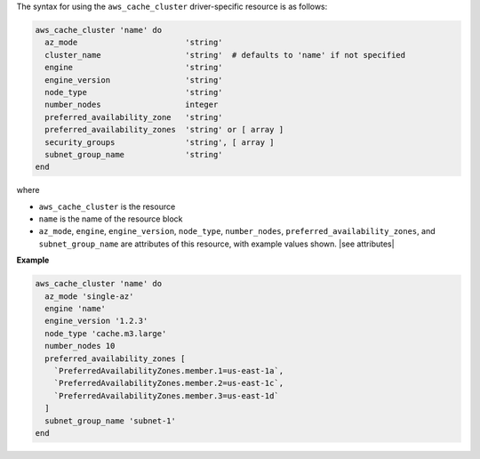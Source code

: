 .. The contents of this file are included in multiple topics.
.. This file should not be changed in a way that hinders its ability to appear in multiple documentation sets.

The syntax for using the ``aws_cache_cluster`` driver-specific resource is as follows:

.. code-block:: ruby

   aws_cache_cluster 'name' do
     az_mode                       'string'
     cluster_name                  'string'  # defaults to 'name' if not specified
     engine                        'string'
     engine_version                'string'
     node_type                     'string'
     number_nodes                  integer
     preferred_availability_zone   'string'
     preferred_availability_zones  'string' or [ array ]
     security_groups               'string', [ array ]
     subnet_group_name             'string'
   end

where 

* ``aws_cache_cluster`` is the resource
* ``name`` is the name of the resource block
* ``az_mode``, ``engine``, ``engine_version``, ``node_type``, ``number_nodes``, ``preferred_availability_zones``, and ``subnet_group_name`` are attributes of this resource, with example values shown. |see attributes|

**Example**

.. code-block:: ruby

   aws_cache_cluster 'name' do
     az_mode 'single-az'
     engine 'name'
     engine_version '1.2.3'
     node_type 'cache.m3.large'
     number_nodes 10
     preferred_availability_zones [ 
       `PreferredAvailabilityZones.member.1=us-east-1a`, 
       `PreferredAvailabilityZones.member.2=us-east-1c`, 
       `PreferredAvailabilityZones.member.3=us-east-1d`
     ]
     subnet_group_name 'subnet-1'
   end
